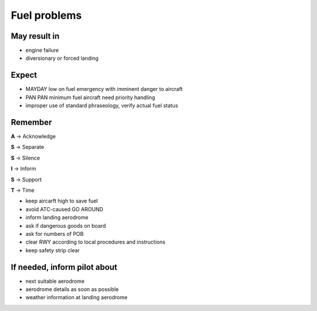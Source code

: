 =============
Fuel problems
=============

May result in
-------------

*   engine failure

*   diversionary or forced landing

Expect
------

*   MAYDAY low on fuel emergency with imminent danger to aircraft

*   PAN PAN minimum fuel aircraft need priority handling

*   improper use of standard phraseology, verify actual fuel status

Remember
--------

**A** -> Acknowledge

**S** -> Separate

**S** -> Silence

**I** -> Inform

**S** -> Support

**T** -> Time

*   keep aircarft high to save fuel

*   avoid ATC-caused GO AROUND

*   inform landing aerodrome

*   ask if dangerous goods on board

*   ask for numbers of POB 

*   clear RWY according to local procedures and instructions

*   keep safety strip clear

If needed, inform pilot about
-----------------------------

*   next suitable aerodrome

*   aerodrome details as soon as possible

*   weather information at landing aerodrome